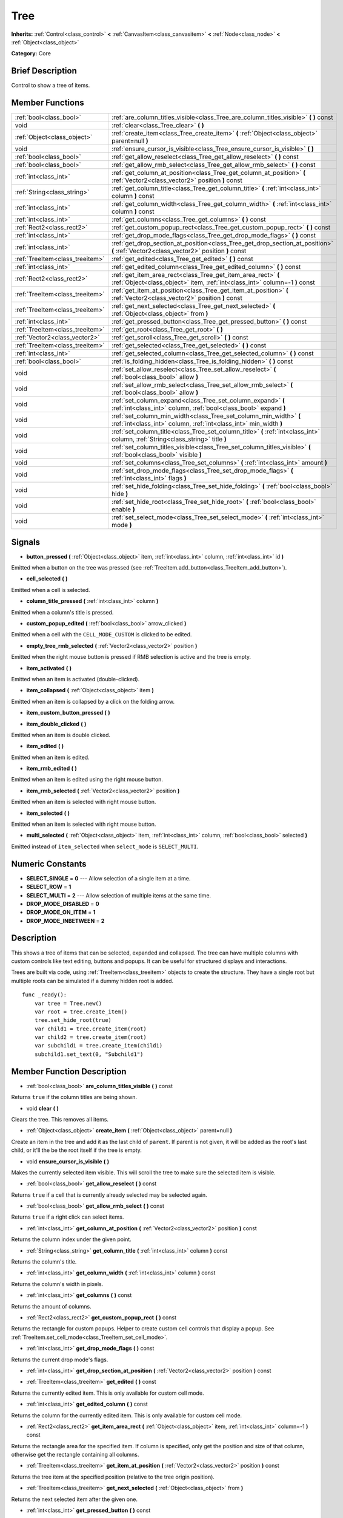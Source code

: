 .. Generated automatically by doc/tools/makerst.py in Godot's source tree.
.. DO NOT EDIT THIS FILE, but the Tree.xml source instead.
.. The source is found in doc/classes or modules/<name>/doc_classes.

.. _class_Tree:

Tree
====

**Inherits:** :ref:`Control<class_control>` **<** :ref:`CanvasItem<class_canvasitem>` **<** :ref:`Node<class_node>` **<** :ref:`Object<class_object>`

**Category:** Core

Brief Description
-----------------

Control to show a tree of items.

Member Functions
----------------

+----------------------------------+------------------------------------------------------------------------------------------------------------------------------------------------+
| :ref:`bool<class_bool>`          | :ref:`are_column_titles_visible<class_Tree_are_column_titles_visible>`  **(** **)** const                                                      |
+----------------------------------+------------------------------------------------------------------------------------------------------------------------------------------------+
| void                             | :ref:`clear<class_Tree_clear>`  **(** **)**                                                                                                    |
+----------------------------------+------------------------------------------------------------------------------------------------------------------------------------------------+
| :ref:`Object<class_object>`      | :ref:`create_item<class_Tree_create_item>`  **(** :ref:`Object<class_object>` parent=null  **)**                                               |
+----------------------------------+------------------------------------------------------------------------------------------------------------------------------------------------+
| void                             | :ref:`ensure_cursor_is_visible<class_Tree_ensure_cursor_is_visible>`  **(** **)**                                                              |
+----------------------------------+------------------------------------------------------------------------------------------------------------------------------------------------+
| :ref:`bool<class_bool>`          | :ref:`get_allow_reselect<class_Tree_get_allow_reselect>`  **(** **)** const                                                                    |
+----------------------------------+------------------------------------------------------------------------------------------------------------------------------------------------+
| :ref:`bool<class_bool>`          | :ref:`get_allow_rmb_select<class_Tree_get_allow_rmb_select>`  **(** **)** const                                                                |
+----------------------------------+------------------------------------------------------------------------------------------------------------------------------------------------+
| :ref:`int<class_int>`            | :ref:`get_column_at_position<class_Tree_get_column_at_position>`  **(** :ref:`Vector2<class_vector2>` position  **)** const                    |
+----------------------------------+------------------------------------------------------------------------------------------------------------------------------------------------+
| :ref:`String<class_string>`      | :ref:`get_column_title<class_Tree_get_column_title>`  **(** :ref:`int<class_int>` column  **)** const                                          |
+----------------------------------+------------------------------------------------------------------------------------------------------------------------------------------------+
| :ref:`int<class_int>`            | :ref:`get_column_width<class_Tree_get_column_width>`  **(** :ref:`int<class_int>` column  **)** const                                          |
+----------------------------------+------------------------------------------------------------------------------------------------------------------------------------------------+
| :ref:`int<class_int>`            | :ref:`get_columns<class_Tree_get_columns>`  **(** **)** const                                                                                  |
+----------------------------------+------------------------------------------------------------------------------------------------------------------------------------------------+
| :ref:`Rect2<class_rect2>`        | :ref:`get_custom_popup_rect<class_Tree_get_custom_popup_rect>`  **(** **)** const                                                              |
+----------------------------------+------------------------------------------------------------------------------------------------------------------------------------------------+
| :ref:`int<class_int>`            | :ref:`get_drop_mode_flags<class_Tree_get_drop_mode_flags>`  **(** **)** const                                                                  |
+----------------------------------+------------------------------------------------------------------------------------------------------------------------------------------------+
| :ref:`int<class_int>`            | :ref:`get_drop_section_at_position<class_Tree_get_drop_section_at_position>`  **(** :ref:`Vector2<class_vector2>` position  **)** const        |
+----------------------------------+------------------------------------------------------------------------------------------------------------------------------------------------+
| :ref:`TreeItem<class_treeitem>`  | :ref:`get_edited<class_Tree_get_edited>`  **(** **)** const                                                                                    |
+----------------------------------+------------------------------------------------------------------------------------------------------------------------------------------------+
| :ref:`int<class_int>`            | :ref:`get_edited_column<class_Tree_get_edited_column>`  **(** **)** const                                                                      |
+----------------------------------+------------------------------------------------------------------------------------------------------------------------------------------------+
| :ref:`Rect2<class_rect2>`        | :ref:`get_item_area_rect<class_Tree_get_item_area_rect>`  **(** :ref:`Object<class_object>` item, :ref:`int<class_int>` column=-1  **)** const |
+----------------------------------+------------------------------------------------------------------------------------------------------------------------------------------------+
| :ref:`TreeItem<class_treeitem>`  | :ref:`get_item_at_position<class_Tree_get_item_at_position>`  **(** :ref:`Vector2<class_vector2>` position  **)** const                        |
+----------------------------------+------------------------------------------------------------------------------------------------------------------------------------------------+
| :ref:`TreeItem<class_treeitem>`  | :ref:`get_next_selected<class_Tree_get_next_selected>`  **(** :ref:`Object<class_object>` from  **)**                                          |
+----------------------------------+------------------------------------------------------------------------------------------------------------------------------------------------+
| :ref:`int<class_int>`            | :ref:`get_pressed_button<class_Tree_get_pressed_button>`  **(** **)** const                                                                    |
+----------------------------------+------------------------------------------------------------------------------------------------------------------------------------------------+
| :ref:`TreeItem<class_treeitem>`  | :ref:`get_root<class_Tree_get_root>`  **(** **)**                                                                                              |
+----------------------------------+------------------------------------------------------------------------------------------------------------------------------------------------+
| :ref:`Vector2<class_vector2>`    | :ref:`get_scroll<class_Tree_get_scroll>`  **(** **)** const                                                                                    |
+----------------------------------+------------------------------------------------------------------------------------------------------------------------------------------------+
| :ref:`TreeItem<class_treeitem>`  | :ref:`get_selected<class_Tree_get_selected>`  **(** **)** const                                                                                |
+----------------------------------+------------------------------------------------------------------------------------------------------------------------------------------------+
| :ref:`int<class_int>`            | :ref:`get_selected_column<class_Tree_get_selected_column>`  **(** **)** const                                                                  |
+----------------------------------+------------------------------------------------------------------------------------------------------------------------------------------------+
| :ref:`bool<class_bool>`          | :ref:`is_folding_hidden<class_Tree_is_folding_hidden>`  **(** **)** const                                                                      |
+----------------------------------+------------------------------------------------------------------------------------------------------------------------------------------------+
| void                             | :ref:`set_allow_reselect<class_Tree_set_allow_reselect>`  **(** :ref:`bool<class_bool>` allow  **)**                                           |
+----------------------------------+------------------------------------------------------------------------------------------------------------------------------------------------+
| void                             | :ref:`set_allow_rmb_select<class_Tree_set_allow_rmb_select>`  **(** :ref:`bool<class_bool>` allow  **)**                                       |
+----------------------------------+------------------------------------------------------------------------------------------------------------------------------------------------+
| void                             | :ref:`set_column_expand<class_Tree_set_column_expand>`  **(** :ref:`int<class_int>` column, :ref:`bool<class_bool>` expand  **)**              |
+----------------------------------+------------------------------------------------------------------------------------------------------------------------------------------------+
| void                             | :ref:`set_column_min_width<class_Tree_set_column_min_width>`  **(** :ref:`int<class_int>` column, :ref:`int<class_int>` min_width  **)**       |
+----------------------------------+------------------------------------------------------------------------------------------------------------------------------------------------+
| void                             | :ref:`set_column_title<class_Tree_set_column_title>`  **(** :ref:`int<class_int>` column, :ref:`String<class_string>` title  **)**             |
+----------------------------------+------------------------------------------------------------------------------------------------------------------------------------------------+
| void                             | :ref:`set_column_titles_visible<class_Tree_set_column_titles_visible>`  **(** :ref:`bool<class_bool>` visible  **)**                           |
+----------------------------------+------------------------------------------------------------------------------------------------------------------------------------------------+
| void                             | :ref:`set_columns<class_Tree_set_columns>`  **(** :ref:`int<class_int>` amount  **)**                                                          |
+----------------------------------+------------------------------------------------------------------------------------------------------------------------------------------------+
| void                             | :ref:`set_drop_mode_flags<class_Tree_set_drop_mode_flags>`  **(** :ref:`int<class_int>` flags  **)**                                           |
+----------------------------------+------------------------------------------------------------------------------------------------------------------------------------------------+
| void                             | :ref:`set_hide_folding<class_Tree_set_hide_folding>`  **(** :ref:`bool<class_bool>` hide  **)**                                                |
+----------------------------------+------------------------------------------------------------------------------------------------------------------------------------------------+
| void                             | :ref:`set_hide_root<class_Tree_set_hide_root>`  **(** :ref:`bool<class_bool>` enable  **)**                                                    |
+----------------------------------+------------------------------------------------------------------------------------------------------------------------------------------------+
| void                             | :ref:`set_select_mode<class_Tree_set_select_mode>`  **(** :ref:`int<class_int>` mode  **)**                                                    |
+----------------------------------+------------------------------------------------------------------------------------------------------------------------------------------------+

Signals
-------

.. _class_Tree_button_pressed:

-  **button_pressed**  **(** :ref:`Object<class_object>` item, :ref:`int<class_int>` column, :ref:`int<class_int>` id  **)**

Emitted when a button on the tree was pressed (see :ref:`TreeItem.add_button<class_TreeItem_add_button>`).

.. _class_Tree_cell_selected:

-  **cell_selected**  **(** **)**

Emitted when a cell is selected.

.. _class_Tree_column_title_pressed:

-  **column_title_pressed**  **(** :ref:`int<class_int>` column  **)**

Emitted when a column's title is pressed.

.. _class_Tree_custom_popup_edited:

-  **custom_popup_edited**  **(** :ref:`bool<class_bool>` arrow_clicked  **)**

Emitted when a cell with the ``CELL_MODE_CUSTOM`` is clicked to be edited.

.. _class_Tree_empty_tree_rmb_selected:

-  **empty_tree_rmb_selected**  **(** :ref:`Vector2<class_vector2>` position  **)**

Emitted when the right mouse button is pressed if RMB selection is active and the tree is empty.

.. _class_Tree_item_activated:

-  **item_activated**  **(** **)**

Emitted when an item is activated (double-clicked).

.. _class_Tree_item_collapsed:

-  **item_collapsed**  **(** :ref:`Object<class_object>` item  **)**

Emitted when an item is collapsed by a click on the folding arrow.

.. _class_Tree_item_custom_button_pressed:

-  **item_custom_button_pressed**  **(** **)**

.. _class_Tree_item_double_clicked:

-  **item_double_clicked**  **(** **)**

Emitted when an item is double clicked.

.. _class_Tree_item_edited:

-  **item_edited**  **(** **)**

Emitted when an item is edited.

.. _class_Tree_item_rmb_edited:

-  **item_rmb_edited**  **(** **)**

Emitted when an item is edited using the right mouse button.

.. _class_Tree_item_rmb_selected:

-  **item_rmb_selected**  **(** :ref:`Vector2<class_vector2>` position  **)**

Emitted when an item is selected with right mouse button.

.. _class_Tree_item_selected:

-  **item_selected**  **(** **)**

Emitted when an item is selected with right mouse button.

.. _class_Tree_multi_selected:

-  **multi_selected**  **(** :ref:`Object<class_object>` item, :ref:`int<class_int>` column, :ref:`bool<class_bool>` selected  **)**

Emitted instead of ``item_selected`` when ``select_mode`` is ``SELECT_MULTI``.


Numeric Constants
-----------------

- **SELECT_SINGLE** = **0** --- Allow selection of a single item at a time.
- **SELECT_ROW** = **1**
- **SELECT_MULTI** = **2** --- Allow selection of multiple items at the same time.
- **DROP_MODE_DISABLED** = **0**
- **DROP_MODE_ON_ITEM** = **1**
- **DROP_MODE_INBETWEEN** = **2**

Description
-----------

This shows a tree of items that can be selected, expanded and collapsed. The tree can have multiple columns with custom controls like text editing, buttons and popups. It can be useful for structured displays and interactions.

Trees are built via code, using :ref:`TreeItem<class_treeitem>` objects to create the structure. They have a single root but multiple roots can be simulated if a dummy hidden root is added.

::

    func _ready():
        var tree = Tree.new()
        var root = tree.create_item()
        tree.set_hide_root(true)
        var child1 = tree.create_item(root)
        var child2 = tree.create_item(root)
        var subchild1 = tree.create_item(child1)
        subchild1.set_text(0, "Subchild1")

Member Function Description
---------------------------

.. _class_Tree_are_column_titles_visible:

- :ref:`bool<class_bool>`  **are_column_titles_visible**  **(** **)** const

Returns ``true`` if the column titles are being shown.

.. _class_Tree_clear:

- void  **clear**  **(** **)**

Clears the tree. This removes all items.

.. _class_Tree_create_item:

- :ref:`Object<class_object>`  **create_item**  **(** :ref:`Object<class_object>` parent=null  **)**

Create an item in the tree and add it as the last child of ``parent``. If parent is not given, it will be added as the root's last child, or it'll the be the root itself if the tree is empty.

.. _class_Tree_ensure_cursor_is_visible:

- void  **ensure_cursor_is_visible**  **(** **)**

Makes the currently selected item visible. This will scroll the tree to make sure the selected item is visible.

.. _class_Tree_get_allow_reselect:

- :ref:`bool<class_bool>`  **get_allow_reselect**  **(** **)** const

Returns ``true`` if a cell that is currently already selected may be selected again.

.. _class_Tree_get_allow_rmb_select:

- :ref:`bool<class_bool>`  **get_allow_rmb_select**  **(** **)** const

Returns ``true`` if a right click can select items.

.. _class_Tree_get_column_at_position:

- :ref:`int<class_int>`  **get_column_at_position**  **(** :ref:`Vector2<class_vector2>` position  **)** const

Returns the column index under the given point.

.. _class_Tree_get_column_title:

- :ref:`String<class_string>`  **get_column_title**  **(** :ref:`int<class_int>` column  **)** const

Returns the column's title.

.. _class_Tree_get_column_width:

- :ref:`int<class_int>`  **get_column_width**  **(** :ref:`int<class_int>` column  **)** const

Returns the column's width in pixels.

.. _class_Tree_get_columns:

- :ref:`int<class_int>`  **get_columns**  **(** **)** const

Returns the amount of columns.

.. _class_Tree_get_custom_popup_rect:

- :ref:`Rect2<class_rect2>`  **get_custom_popup_rect**  **(** **)** const

Returns the rectangle for custom popups. Helper to create custom cell controls that display a popup. See :ref:`TreeItem.set_cell_mode<class_TreeItem_set_cell_mode>`.

.. _class_Tree_get_drop_mode_flags:

- :ref:`int<class_int>`  **get_drop_mode_flags**  **(** **)** const

Returns the current drop mode's flags.

.. _class_Tree_get_drop_section_at_position:

- :ref:`int<class_int>`  **get_drop_section_at_position**  **(** :ref:`Vector2<class_vector2>` position  **)** const

.. _class_Tree_get_edited:

- :ref:`TreeItem<class_treeitem>`  **get_edited**  **(** **)** const

Returns the currently edited item. This is only available for custom cell mode.

.. _class_Tree_get_edited_column:

- :ref:`int<class_int>`  **get_edited_column**  **(** **)** const

Returns the column for the currently edited item. This is only available for custom cell mode.

.. _class_Tree_get_item_area_rect:

- :ref:`Rect2<class_rect2>`  **get_item_area_rect**  **(** :ref:`Object<class_object>` item, :ref:`int<class_int>` column=-1  **)** const

Returns the rectangle area for the specified item. If column is specified, only get the position and size of that column, otherwise get the rectangle containing all columns.

.. _class_Tree_get_item_at_position:

- :ref:`TreeItem<class_treeitem>`  **get_item_at_position**  **(** :ref:`Vector2<class_vector2>` position  **)** const

Returns the tree item at the specified position (relative to the tree origin position).

.. _class_Tree_get_next_selected:

- :ref:`TreeItem<class_treeitem>`  **get_next_selected**  **(** :ref:`Object<class_object>` from  **)**

Returns the next selected item after the given one.

.. _class_Tree_get_pressed_button:

- :ref:`int<class_int>`  **get_pressed_button**  **(** **)** const

Returns the last pressed button's index.

.. _class_Tree_get_root:

- :ref:`TreeItem<class_treeitem>`  **get_root**  **(** **)**

Returns the tree's root item.

.. _class_Tree_get_scroll:

- :ref:`Vector2<class_vector2>`  **get_scroll**  **(** **)** const

Returns the current scrolling position.

.. _class_Tree_get_selected:

- :ref:`TreeItem<class_treeitem>`  **get_selected**  **(** **)** const

Returns the currently selected item.

.. _class_Tree_get_selected_column:

- :ref:`int<class_int>`  **get_selected_column**  **(** **)** const

Returns the current selection's column.

.. _class_Tree_is_folding_hidden:

- :ref:`bool<class_bool>`  **is_folding_hidden**  **(** **)** const

Returns ``true`` if the folding arrow is hidden.

.. _class_Tree_set_allow_reselect:

- void  **set_allow_reselect**  **(** :ref:`bool<class_bool>` allow  **)**

If ``true`` the currently selected cell may be selected again.

.. _class_Tree_set_allow_rmb_select:

- void  **set_allow_rmb_select**  **(** :ref:`bool<class_bool>` allow  **)**

If ``true`` a right mouse button click can select items.

.. _class_Tree_set_column_expand:

- void  **set_column_expand**  **(** :ref:`int<class_int>` column, :ref:`bool<class_bool>` expand  **)**

If ``true`` the column will have the "Expand" flag of :ref:`Control<class_control>`.

.. _class_Tree_set_column_min_width:

- void  **set_column_min_width**  **(** :ref:`int<class_int>` column, :ref:`int<class_int>` min_width  **)**

Set the minimum width of a column.

.. _class_Tree_set_column_title:

- void  **set_column_title**  **(** :ref:`int<class_int>` column, :ref:`String<class_string>` title  **)**

Set the title of a column.

.. _class_Tree_set_column_titles_visible:

- void  **set_column_titles_visible**  **(** :ref:`bool<class_bool>` visible  **)**

If ``true`` column titles are visible.

.. _class_Tree_set_columns:

- void  **set_columns**  **(** :ref:`int<class_int>` amount  **)**

Set the amount of columns.

.. _class_Tree_set_drop_mode_flags:

- void  **set_drop_mode_flags**  **(** :ref:`int<class_int>` flags  **)**

Set the drop mode as an OR combination of flags. See ``DROP_MODE\_\*`` constants.

.. _class_Tree_set_hide_folding:

- void  **set_hide_folding**  **(** :ref:`bool<class_bool>` hide  **)**

If ``true`` the folding arrow is hidden.

.. _class_Tree_set_hide_root:

- void  **set_hide_root**  **(** :ref:`bool<class_bool>` enable  **)**

If ``true`` the tree's root is hidden.

.. _class_Tree_set_select_mode:

- void  **set_select_mode**  **(** :ref:`int<class_int>` mode  **)**

Allow single or multiple selection. See the ``SELECT\_\*`` constants.


